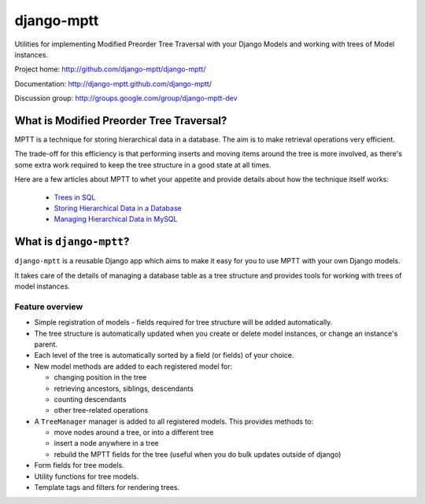 ===========
django-mptt
===========

Utilities for implementing Modified Preorder Tree Traversal with your
Django Models and working with trees of Model instances.

Project home: http://github.com/django-mptt/django-mptt/

Documentation: http://django-mptt.github.com/django-mptt/

Discussion group: http://groups.google.com/group/django-mptt-dev

What is Modified Preorder Tree Traversal?
=========================================

MPTT is a technique for storing hierarchical data in a database. The aim is to
make retrieval operations very efficient.

The trade-off for this efficiency is that performing inserts and moving
items around the tree is more involved, as there's some extra work
required to keep the tree structure in a good state at all times.

Here are a few articles about MPTT to whet your appetite and provide
details about how the technique itself works:

    * `Trees in SQL`_
    * `Storing Hierarchical Data in a Database`_
    * `Managing Hierarchical Data in MySQL`_

.. _`Trees in SQL`: http://www.ibase.ru/devinfo/DBMSTrees/sqltrees.html
.. _`Storing Hierarchical Data in a Database`: http://www.sitepoint.com/print/hierarchical-data-database
.. _`Managing Hierarchical Data in MySQL`: http://mirror.neu.edu.cn/mysql/tech-resources/articles/hierarchical-data.html


What is ``django-mptt``?
========================

``django-mptt`` is a reusable Django app which aims to make it easy for you 
to use MPTT with your own Django models.

It takes care of the details of managing a database table as a tree
structure and provides tools for working with trees of model instances.

Feature overview
----------------

* Simple registration of models - fields required for tree structure will be
  added automatically.

* The tree structure is automatically updated when you create or delete
  model instances, or change an instance's parent.

* Each level of the tree is automatically sorted by a field (or fields) of your
  choice.

* New model methods are added to each registered model for:

  * changing position in the tree
  * retrieving ancestors, siblings, descendants
  * counting descendants
  * other tree-related operations

* A ``TreeManager`` manager is added to all registered models. This provides
  methods to:
  
  * move nodes around a tree, or into a different tree
  * insert a node anywhere in a tree
  * rebuild the MPTT fields for the tree (useful when you do bulk updates
    outside of django)

* Form fields for tree models.

* Utility functions for tree models.

* Template tags and filters for rendering trees.
